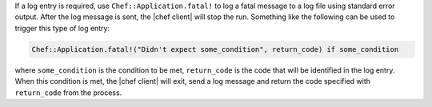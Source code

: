 .. This is an included how-to. 

If a log entry is required, use ``Chef::Application.fatal!`` to log a fatal message to a log file using standard error output. After the log message is sent, the |chef client| will stop the run. Something like the following can be used to trigger this type of log entry:

.. code-block:: ruby

   Chef::Application.fatal!("Didn't expect some_condition", return_code) if some_condition

where ``some_condition`` is the condition to be met, ``return_code`` is the code that will be identified in the log entry. When this condition is met, the |chef client| will exit, send a log message and return the code specified with ``return_code`` from the process.

